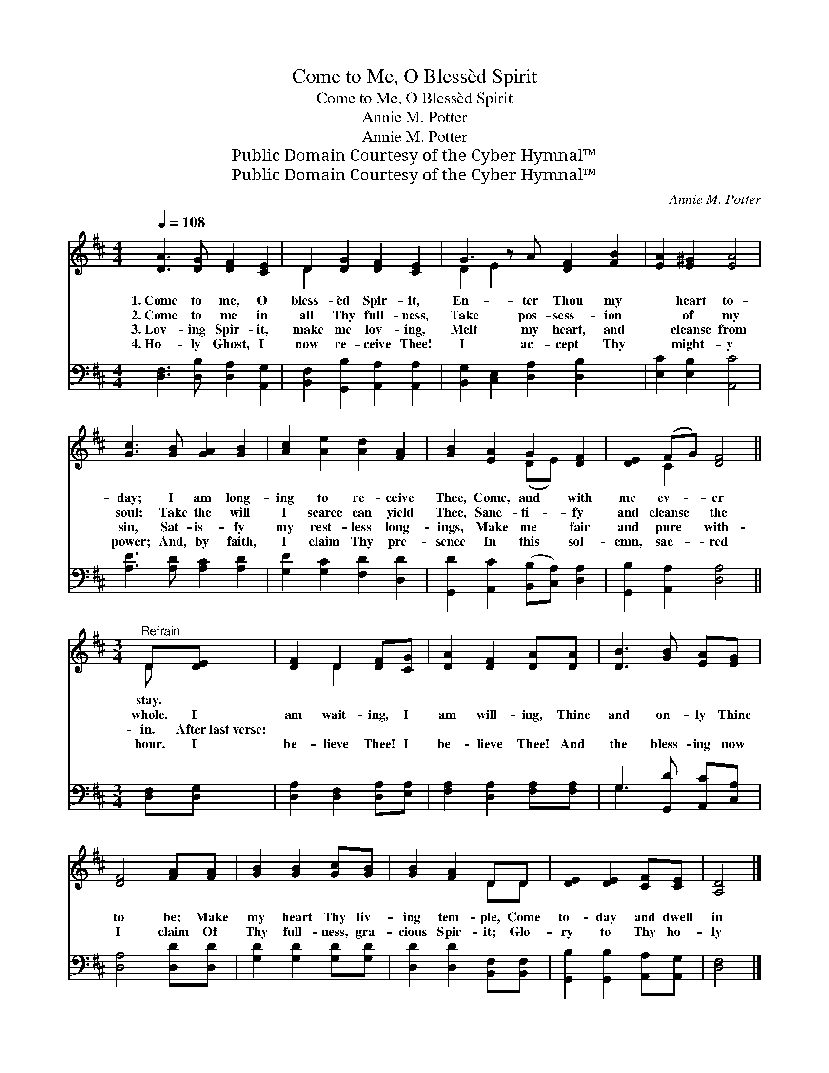 X:1
T:Come to Me, O Blessèd Spirit
T:Come to Me, O Blessèd Spirit
T:Annie M. Potter
T:Annie M. Potter
T:Public Domain Courtesy of the Cyber Hymnal™
T:Public Domain Courtesy of the Cyber Hymnal™
C:Annie M. Potter
Z:Public Domain
Z:Courtesy of the Cyber Hymnal™
%%score ( 1 2 ) ( 3 4 )
L:1/8
Q:1/4=108
M:4/4
K:D
V:1 treble 
V:2 treble 
V:3 bass 
V:4 bass 
V:1
 [DA]3 [DG] [DF]2 [CE]2 | D2 [DG]2 [DF]2 [CE]2 | G3 z A [DF]2 [FB]2 | [EA]2 [E^G]2 [EA]4 | %4
w: 1.~Come to me, O|bless- èd Spir- it,|En- ter Thou my|* heart to-|
w: 2.~Come to me in|all Thy full- ness,|Take pos- sess- ion|* of my|
w: 3.~Lov- ing Spir- it,|make me lov- ing,|Melt my heart, and|* cleanse from|
w: 4.~Ho- ly Ghost, I|now re- ceive Thee!|I ac- cept Thy|* might- y|
 [Gc]3 [GB] [GA]2 [GB]2 | [Ac]2 [Ae]2 [Ad]2 [FA]2 | [GB]2 [EA]2 G2 [DF]2 | [DE]2 (FG) [DF]4 || %8
w: day; I am long-|ing to re- ceive|Thee, Come, and with|me ev- * er|
w: soul; Take the will|I scarce can yield|Thee, Sanc- ti- fy|and cleanse * the|
w: sin, Sat- is- fy|my rest- less long-|ings, Make me fair|and pure * with-|
w: power; And, by faith,|I claim Thy pre-|sence In this sol-|emn, sac- * red|
[M:3/4]"^Refrain" D[DE] | [DF]2 D2 [DF][CG] | [DA]2 [DF]2 [DA][DA] | [DB]3 [GB] [EA][EG] | %12
w: stay. *||||
w: whole. I|am wait- ing, I|am will- ing, Thine|and on- ly Thine|
w: in. After~last~verse:||||
w: hour. I|be- lieve Thee! I|be- lieve Thee! And|the bless- ing now|
 [DF]4 [FA][FA] | [GB]2 [GB]2 [Gc][GB] | [GB]2 [FA]2 DD | [DE]2 [DE]2 [CF][CE] | [A,D]4 |] %17
w: |||||
w: to be; Make|my heart Thy liv-|ing tem- ple, Come|to- day and dwell|in|
w: |||||
w: I claim Of|Thy full- ness, gra-|cious Spir- it; Glo-|ry to Thy ho-|ly|
V:2
 x8 | D2 x6 | D2 E2 x5 | x8 | x8 | x8 | x4 (DE) x2 | x2 C2 x4 ||[M:3/4] D x | x2 D2 x2 | x6 | x6 | %12
 x6 | x6 | x4 DD | x6 | x4 |] %17
V:3
 [D,F,]3 [D,B,] [D,A,]2 [A,,G,]2 | [B,,F,]2 [G,,B,]2 [A,,A,]2 [A,,A,]2 | %2
 [B,,G,]2 [C,E,]2 [D,A,]2 [D,B,]2 x | [E,C]2 [E,B,]2 [A,,C]4 | [A,E]3 [A,D] [A,C]2 [A,D]2 | %5
 [G,E]2 [G,C]2 [F,D]2 [D,D]2 | [G,,D]2 [A,,C]2 ([B,,B,][C,A,]) [D,A,]2 | %7
 [G,,B,]2 [A,,A,]2 [D,A,]4 ||[M:3/4] [D,F,][D,G,] | [D,A,]2 [D,F,]2 [D,A,][E,A,] | %10
 [F,A,]2 [D,A,]2 [F,A,][F,A,] | G,3 [G,,D] [A,,C][C,A,] | [D,A,]4 [D,D][D,D] | %13
 [G,D]2 [G,D]2 [G,D][G,D] | [D,D]2 [D,D]2 [B,,F,][B,,F,] | [G,,B,]2 [G,,B,]2 [A,,A,][A,,G,] | %16
 [D,F,]4 |] %17
V:4
 x8 | x8 | x9 | x8 | x8 | x8 | x8 | x8 ||[M:3/4] x2 | x6 | x6 | G,3 x3 | x6 | x6 | x6 | x6 | x4 |] %17

